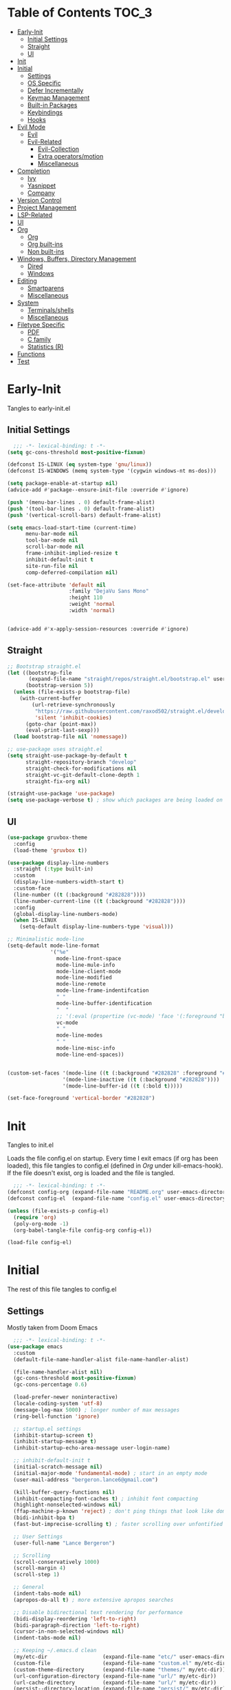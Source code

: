 * Table of Contents                                                   :TOC_3:
- [[#early-init][Early-Init]]
  - [[#initial-settings][Initial Settings]]
  - [[#straight][Straight]]
  - [[#ui][UI]]
- [[#init][Init]]
- [[#initial][Initial]]
  - [[#settings][Settings]]
  - [[#os-specific][OS Specific]]
  - [[#defer-incrementally][Defer Incrementally]]
  - [[#keymap-management][Keymap Management]]
  - [[#built-in-packages][Built-in Packages]]
  - [[#keybindings][Keybindings]]
  - [[#hooks][Hooks]]
- [[#evil-mode][Evil Mode]]
  - [[#evil][Evil]]
  - [[#evil-related][Evil-Related]]
    - [[#evil-collection][Evil-Collection]]
    - [[#extra-operatorsmotion][Extra operators/motion]]
    - [[#miscellaneous][Miscellaneous]]
- [[#completion][Completion]]
  - [[#ivy][Ivy]]
  - [[#yasnippet][Yasnippet]]
  - [[#company][Company]]
- [[#version-control][Version Control]]
- [[#project-management][Project Management]]
- [[#lsp-related][LSP-Related]]
- [[#ui-1][UI]]
- [[#org][Org]]
  - [[#org-1][Org]]
  - [[#org-built-ins][Org built-ins]]
  - [[#non-built-ins][Non built-ins]]
- [[#windows-buffers-directory-management][Windows, Buffers, Directory Management]]
  - [[#dired][Dired]]
  - [[#windows][Windows]]
- [[#editing][Editing]]
  - [[#smartparens][Smartparens]]
  - [[#miscellaneous-1][Miscellaneous]]
- [[#system][System]]
  - [[#terminalsshells][Terminals/shells]]
  - [[#miscellaneous-2][Miscellaneous]]
- [[#filetype-specific][Filetype Specific]]
  - [[#pdf][PDF]]
  - [[#c-family][C family]]
  - [[#statistics-r][Statistics (R)]]
- [[#functions][Functions]]
- [[#test][Test]]

* Early-Init

Tangles to early-init.el

** Initial Settings
#+BEGIN_SRC emacs-lisp :results none :tangle early-init.el
  ;;; -*- lexical-binding: t -*-
(setq gc-cons-threshold most-positive-fixnum)

(defconst IS-LINUX (eq system-type 'gnu/linux))
(defconst IS-WINDOWS (memq system-type '(cygwin windows-nt ms-dos)))

(setq package-enable-at-startup nil)
(advice-add #'package--ensure-init-file :override #'ignore)

(push '(menu-bar-lines . 0) default-frame-alist)
(push '(tool-bar-lines . 0) default-frame-alist)
(push '(vertical-scroll-bars) default-frame-alist)

(setq emacs-load-start-time (current-time)
      menu-bar-mode nil
      tool-bar-mode nil
      scroll-bar-mode nil
      frame-inhibit-implied-resize t
      inhibit-default-init t
      site-run-file nil
      comp-deferred-compilation nil)

(set-face-attribute 'default nil
                    :family "DejaVu Sans Mono"
                    :height 110
                    :weight 'normal
                    :width 'normal)


(advice-add #'x-apply-session-resources :override #'ignore)
#+END_SRC
** Straight
#+BEGIN_SRC emacs-lisp :results none :tangle early-init.el
;; Bootstrap straight.el
(let ((bootstrap-file
       (expand-file-name "straight/repos/straight.el/bootstrap.el" user-emacs-directory))
      (bootstrap-version 5))
  (unless (file-exists-p bootstrap-file)
    (with-current-buffer
        (url-retrieve-synchronously
         "https://raw.githubusercontent.com/raxod502/straight.el/develop/install.el"
         'silent 'inhibit-cookies)
      (goto-char (point-max))
      (eval-print-last-sexp)))
  (load bootstrap-file nil 'nomessage))

;; use-package uses straight.el
(setq straight-use-package-by-default t
      straight-repository-branch "develop"
      straight-check-for-modifications nil
      straight-vc-git-default-clone-depth 1
      straight-fix-org nil)

(straight-use-package 'use-package)
(setq use-package-verbose t) ; show which packages are being loaded on startup and when
#+END_SRC
** UI
#+BEGIN_SRC emacs-lisp :results none :tangle early-init.el
(use-package gruvbox-theme
  :config
  (load-theme 'gruvbox t))

(use-package display-line-numbers
  :straight (:type built-in)
  :custom
  (display-line-numbers-width-start t)
  :custom-face
  (line-number ((t (:background "#282828"))))
  (line-number-current-line ((t (:background "#282828"))))
  :config
  (global-display-line-numbers-mode)
  (when IS-LINUX
    (setq-default display-line-numbers-type 'visual)))

;; Minimalistic mode-line
(setq-default mode-line-format
              '("%e"
                mode-line-front-space
                mode-line-mule-info
                mode-line-client-mode
                mode-line-modified
                mode-line-remote
                mode-line-frame-indentifcation
                " "
                mode-line-buffer-identification
                "  "
                ;; '(:eval (propertize (vc-mode) 'face '(:foreground "black") 'help-echo (vc-mode)))
                vc-mode
                " "
                mode-line-modes
                " "
                mode-line-misc-info
                mode-line-end-spaces))


(custom-set-faces '(mode-line ((t (:background "#282828" :foreground "#928374"))))
                  '(mode-line-inactive ((t (:background "#282828"))))
                  '(mode-line-buffer-id ((t (:bold t)))))

(set-face-foreground 'vertical-border "#282828")
#+END_SRC
* Init

Tangles to init.el

Loads the file config.el on startup. Every time I exit emacs (if org has been loaded), this file tangles to config.el (defined in [[*Org][Org]] under kill-emacs-hook). If the file doesn't exist, org is loaded and the file is tangled.

#+BEGIN_SRC emacs-lisp :tangle init.el :results none
  ;;; -*- lexical-binding: t -*-
(defconst config-org (expand-file-name "README.org" user-emacs-directory))
(defconst config-el  (expand-file-name "config.el" user-emacs-directory))

(unless (file-exists-p config-el)
  (require 'org)
  (poly-org-mode -1)
  (org-babel-tangle-file config-org config-el))

(load-file config-el)
#+END_SRC
* Initial

The rest of this file tangles to config.el

** Settings

Mostly taken from Doom Emacs

#+BEGIN_SRC emacs-lisp :results none
  ;;; -*- lexical-binding: t -*-
(use-package emacs
  :custom
  (default-file-name-handler-alist file-name-handler-alist)

  (file-name-handler-alist nil)
  (gc-cons-threshold most-positive-fixnum)
  (gc-cons-percentage 0.6)

  (load-prefer-newer noninteractive)
  (locale-coding-system 'utf-8)
  (message-log-max 5000) ; longer number of max messages
  (ring-bell-function 'ignore)

  ;; startup.el settings
  (inhibit-startup-screen t)
  (inhibit-startup-message t)
  (inhibit-startup-echo-area-message user-login-name)

  ;; inhibit-default-init t
  (initial-scratch-message nil)
  (initial-major-mode 'fundamental-mode) ; start in an empty mode
  (user-mail-address "bergeron.lance6@gmail.com")

  (kill-buffer-query-functions nil)
  (inhibit-compacting-font-caches t) ; inhibit font compacting
  (highlight-nonselected-windows nil)
  (ffap-machine-p-known 'reject) ; don't ping things that look like domain names
  (bidi-inhibit-bpa t)
  (fast-but-imprecise-scrolling t) ; faster scrolling over unfontified regions

  ;; User Settings
  (user-full-name "Lance Bergeron")

  ;; Scrolling
  (scroll-conservatively 1000)
  (scroll-margin 4)
  (scroll-step 1)

  ;; General
  (indent-tabs-mode nil)
  (apropos-do-all t) ; more extensive apropos searches

  ;; Disable bidirectional text rendering for performance
  (bidi-display-reordering 'left-to-right)
  (bidi-paragraph-direction 'left-to-right)
  (cursor-in-non-selected-windows nil)
  (indent-tabs-mode nil)

  ;; Keeping ~/.emacs.d clean
  (my/etc-dir                  (expand-file-name "etc/" user-emacs-directory))
  (custom-file                 (expand-file-name "custom.el" my/etc-dir))
  (custom-theme-directory      (expand-file-name "themes/" my/etc-dir))
  (url-configuration-directory (expand-file-name "url/" my/etc-dir))
  (url-cache-directory         (expand-file-name "url/" my/etc-dir))
  (persist--directory-location (expand-file-name "persist/" my/etc-dir))
  (transient-history-file      (expand-file-name "transient/history.el" my/etc-dir))
  (auto-save-list-file-prefix  (expand-file-name "auto-save/sessions" my/etc-dir)))

(advice-add #'tty-run-terminal-initialization :override #'ignore)

(advice-add #'display-startup-echo-area-message :override #'ignore) ; Get rid of For information about GNU Emacs message

(fset 'yes-or-no-p 'y-or-n-p) ; y or n prompt, not yes or no
#+END_SRC
** OS Specific
#+BEGIN_SRC emacs-lisp :results none
(unless IS-WINDOWS
  (setq selection-coding-system 'utf-8))

(when IS-WINDOWS
  (setq w32-get-true-file-attributes nil
        w32-pipe-read-delay 0
        w32-pipe-buffer-size (* 64 1024)
        w32-lwindow-modifier 'super
        w32-rwindow-modifier 'super
        abbreviated-home-dir "\\ `'"))

(when (and IS-WINDOWS (null (getenv "HOME")))
  (setenv "HOME" (getenv "USERPROFILE")))

(unless IS-LINUX
  (setq command-line-x-option-alist nil))

(when IS-LINUX
  (setq x-gtk-use-system-tooltips nil))
#+END_SRC
** Defer Incrementally

Use :defer-incrementally with packages with a lot of dependencies to incrementally load them in idle time

Taken entirely from Doom Emacs

#+BEGIN_SRC emacs-lisp :results none
;; https://github.com/hlissner/doom-emacs/blob/42a21dffddeee57d84e82a9f0b65d1b0cba2b2af/core/core.el#L353
(defvar doom-incremental-packages '(t)
  "A list of packages to load incrementally after startup. Any large packages
  here may cause noticeable pauses, so it's recommended you break them up into
  sub-packages. For example, `org' is comprised of many packages, and can be
  broken up into:
    (doom-load-packages-incrementally
     '(calendar find-func format-spec org-macs org-compat
       org-faces org-entities org-list org-pcomplete org-src
       org-footnote org-macro ob org org-clock org-agenda
       org-capture))
  This is already done by the lang/org module, however.
  If you want to disable incremental loading altogether, either remove
  `doom-load-packages-incrementally-h' from `emacs-startup-hook' or set
  `doom-incremental-first-idle-timer' to nil.")

(defvar doom-incremental-first-idle-timer 2.0
  "How long (in idle seconds) until incremental loading starts.
  Set this to nil to disable incremental loading.")

(defvar doom-incremental-idle-timer 0.75
  "How long (in idle seconds) in between incrementally loading packages.")

(defvar doom-incremental-load-immediately nil
  ;; (daemonp)
  "If non-nil, load all incrementally deferred packages immediately at startup.")

(defmacro appendq! (sym &rest lists)
  "Append LISTS to SYM in place."
  `(setq ,sym (append ,sym ,@lists)))

(defun doom-load-packages-incrementally (packages &optional now)
  "Registers PACKAGES to be loaded incrementally.
  If NOW is non-nil, load PACKAGES incrementally, in `doom-incremental-idle-timer'
  intervals."
  (if (not now)
      (appendq! doom-incremental-packages packages)
    (while packages
      (let ((req (pop packages)))
        (unless (featurep req)
          (message "Incrementally loading %s" req)
          (condition-case e
              (or (while-no-input
                    ;; If `default-directory' is a directory that doesn't exist
                    ;; or is unreadable, Emacs throws up file-missing errors, so
                    ;; we set it to a directory we know exists and is readable.
                    (let ((default-directory user-emacs-directory)
                          (gc-cons-threshold most-positive-fixnum)
                          file-name-handler-alist)
                      (require req nil t))
                    t)
                  (push req packages))
            ((error debug)
             (message "Failed to load '%s' package incrementally, because: %s"
                      req e)))
          (if (not packages)
              (message "Finished incremental loading")
            (run-with-idle-timer doom-incremental-idle-timer
                                 nil #'doom-load-packages-incrementally
                                 packages t)
            (setq packages nil)))))))

(defun doom-load-packages-incrementally-h ()
  "Begin incrementally loading packages in `doom-incremental-packages'.
  If this is a daemon session, load them all immediately instead."
  (if doom-incremental-load-immediately
      (mapc #'require (cdr doom-incremental-packages))
    (when (numberp doom-incremental-first-idle-timer)
      (run-with-idle-timer doom-incremental-first-idle-timer
                           nil #'doom-load-packages-incrementally
                           (cdr doom-incremental-packages) t))))

(add-hook 'emacs-startup-hook #'doom-load-packages-incrementally-h)

;; Adds two keywords to `use-package' to expand its lazy-loading capabilities:
;;
;;   :after-call SYMBOL|LIST
;;   :defer-incrementally SYMBOL|LIST|t
;;
;; Check out `use-package!'s documentation for more about these two.
(eval-when-compile
  (dolist (keyword '(:defer-incrementally :after-call))
    (push keyword use-package-deferring-keywords)
    (setq use-package-keywords
          (use-package-list-insert keyword use-package-keywords :after)))

  (defalias 'use-package-normalize/:defer-incrementally #'use-package-normalize-symlist)
  (defun use-package-handler/:defer-incrementally (name _keyword targets rest state)
    (use-package-concat
     `((doom-load-packages-incrementally
        ',(if (equal targets '(t))
              (list name)
            (append targets (list name)))))
     (use-package-process-keywords name rest state))))
#+END_SRC
** Keymap Management
#+BEGIN_SRC emacs-lisp :results none
(use-package general ; unified way to map keybindings; works with :general in use-package
  :demand t
  :config
  (general-create-definer my-leader-def ; SPC prefixed bindings
    :states '(normal visual insert emacs)
    :keymaps 'override
    :prefix "SPC"
    :non-normal-prefix "M-SPC")

  (general-create-definer my-localleader-def ; , prefixed bindings
    :states '(normal visual insert emacs)
    :keymaps 'override
    :prefix ","
    :non-normal-prefix "C-,")

  (my-leader-def
    "f"   '(:ignore t                    :which-key "Find")
    "fm" #'(general-describe-keybindings :which-key "list keybindings")))

(use-package diminish
  :defer t)

(use-package which-key ; show keybindings following when a prefix is pressed
  :diminish
  :demand t
  :general
  (my-leader-def
    "f SPC m" #'which-key-show-top-level)
  :custom
  (which-key-sort-order #'which-key-prefix-then-key-order)
  (which-key-min-display-lines 6)
  (which-key-add-column-padding 1)
  (which-key-sort-uppercase-first nil)
  :config
  (which-key-mode))

(use-package hydra
  :defer t)
#+END_SRC
** Built-in Packages
#+BEGIN_SRC emacs-lisp :results none
(use-package simple
  :straight (:type built-in)
  :defer t
  :custom
  (idle-update-delay 1.0) ; slow down how often emacs updates its ui
  (kill-do-not-save-duplicates t)) ; no duplicates in kill ring

(use-package advice
  :straight (:type built-in)
  :defer t
  :custom (ad-redefinition-action 'accept)) ; disable warnings from legacy advice system

(use-package files
  :straight (:type built-in)
  :defer t
  :custom
  (make-backup-files nil)
  (create-lockfiles nil)
  (auto-mode-case-fold nil)
  (auto-save-default nil))

(use-package saveplace
  :straight (:type built-in)
  :hook (after-init . save-place-mode)
  :custom
  (save-place-file (expand-file-name "places" my/etc-dir)))

(use-package whitespace
  :straight (:type built-in)
  :hook (before-save . whitespace-cleanup))

(use-package eldoc
  :straight (:type built-in)
  :defer t
  :diminish)

(use-package savehist
  :straight (:type built-in)
  :hook (after-init . savehist-mode)
  :custom
  (savehist-file (expand-file-name "savehist" my/etc-dir))
  (history-length 500)
  (history-delete-duplicates t)
  (savehist-save-minibuffer-history t))

(use-package recentf
  :straight (:type built-in)
  :defer-incrementally (easymenu tree-widget timer)
  :defer t
  :custom
  (recentf-auto-cleanup 'never)
  (recentf-save-file (expand-file-name "recentf" my/etc-dir))
  (recentf-max-saved-items 200))

;; TODO change to :ensure-system-dependency
(when IS-LINUX
  (use-package flyspell
    :straight (:type built-in)
    :diminish
    :hook ((text-mode . flyspell-mode)
           (prog-mode . flyspell-prog-mode))))

(use-package eldoc
  :straight (:type built-in)
  :defer t
  :diminish)

(use-package bookmark
  :straight (:type built-in)
  :defer t
  :custom
  (bookmark-default-file (expand-file-name "bookarks" my/etc-dir)))
#+END_SRC
** Keybindings
#+BEGIN_SRC emacs-lisp :results none
(use-package emacs
  :general
  (my-leader-def
    "h" (general-simulate-key "C-h" :which-key "Help")
    ;; Windows
    ";"  #'(shell-command           :which-key "shell command")
    "w"   '(:ignore t               :which-key "Windows")
    "w"   (general-simulate-key "C-w") ; window command
    ;; Buffers
    "b"   '(:ignore t               :which-key "Buffers")
    "bs" #'(save-buffer             :which-key "write file")
    "bd" #'(kill-this-buffer        :which-key "delete buffer")
    "bq" #'my/save-and-kill-buffer
    "b SPC d" #'my/kill-window-and-buffer
    "br" #'revert-buffer)

  ('normal
   "gs" #'my/split-line
   "gS" (lambda () (interactive) (my/split-line) (move-text-up)) ; split line above
   "gC" #'my/comment-until-end-of-line
   "]b" #'(next-buffer     :which-key "next buffer")
   "[b" #'(previous-buffer :which-key "previous buffer"))

  (my-localleader-def
    "c" (general-simulate-key "C-c"))

  ('insert
   "C-y" #'yank)) ; otherwise is overridden by evil
#+END_SRC
** Hooks
#+BEGIN_SRC emacs-lisp :results none
(add-hook 'after-init-hook
          (lambda ()
            (when (require 'time-date nil t)
              (message "Emacs init time: %.2f seconds."
                       (time-to-seconds (time-since emacs-load-start-time))))))

(add-hook 'emacs-startup-hook
          (lambda ()
            (setq gc-cons-threshold 16777216
                  gc-cons-percentage 0.1
                  file-name-handler-alist default-file-name-handler-alist)))

;; Raise gc threshold while minibuffer is active to not slow down ivy
(defun doom-defer-garbage-collection-h ()
  (setq gc-cons-threshold most-positive-fixnum))

(defun doom-restore-garbage-collection-h ()
  (run-at-time
   1 nil (lambda () (setq gc-cons-threshold 16777216))))

(add-hook 'minibuffer-setup-hook #'doom-defer-garbage-collection-h)
(add-hook 'minibuffer-exit-hook #'doom-restore-garbage-collection-h)
#+END_SRC
* Evil Mode
** Evil
#+BEGIN_SRC emacs-lisp :results none
(use-package evil ; vim bindings in emacs
  :demand t
  :diminish
  :commands
  (evil-quit
   evil-save-modified-and-close)
  :custom
  ;; TODO nohl
  (evil-want-C-u-scroll t)
  (evil-want-Y-yank-to-eol t)
  (evil-split-window-below t)
  (evil-vsplit-window-right t)
  (evil-search-wrap t)
  (evil-want-keybinding nil)
  (evil-search-module 'evil-search) ; swiper searches swap n and N if this isn't set
  :general
  ('evil-ex-completion-map ";" 'exit-minibuffer) ; use ; to complete : vim commands
  ('normal
   "zR" #'evil-open-folds
   "zM" #'evil-close-folds
   "gm" (general-simulate-key "@@")) ; last macro

  ('(normal visual motion)
   ";" #'evil-ex ; switch ; and :
   "H" #'evil-first-non-blank
   "L" #'evil-end-of-line)

  ;; Evil-avy
  ('normal :prefix "g"
           "o"     #'(evil-avy-goto-char-2     :which-key "2-chars")
           "SPC o" #'(evil-avy-goto-char-timer :which-key "timer"))

  (my-leader-def
    "ft" #'(evil-avy-goto-char-timer           :which-key "avy timer")
    "bS" #'(evil-write-all                     :which-key "write all buffers")
    "bl" #'(evil-switch-to-windows-last-buffer :which-key "last buffer"))

  ('evil-window-map
   "SPC q" '(save-buffers-kill-emacs :which-key "save buffers & quit emacs"))

  ('(normal insert motion visual)
   "C-l" #'evil-ex-nohighlight)
  :config
  (evil-mode)
  (diminish 'defining-kbd-macro) ; don't add DEF in modeline when writing a macro
  (general-def 'evil-window-map
    "d" #'evil-quit ; delete window
    "q" #'evil-save-modified-and-close)) ; quit and save window
#+END_SRC
** Evil-Related
*** Evil-Collection

#+BEGIN_SRC emacs-lisp :results none
(use-package evil-collection ; evil bindings for many modes
  :defer t
  :custom
  (evil-collection-want-unimpaired-p t)
  (evil-collection-setup-minibuffer t)
  (evil-collection-mode-list
   '(minibuffer
     ivy
     dired
     eshell
     (pdf pdf-tools))))
#+END_SRC
*** Extra operators/motion
#+BEGIN_SRC emacs-lisp :results none
(use-package evil-snipe ; 2 character searches with s (ala vim-sneak)
  :diminish evil-snipe-local-mode
  :hook ((prog-mode text-mode) . evil-snipe-override-local-mode)
  :custom
  (evil-snipe-show-prompt nil)
  (evil-snipe-skip-leading-whitespace nil)
  :config
  (evil-snipe-mode)
  (general-def 'motion
    ":"   #'evil-snipe-repeat
    "M-," #'evil-snipe-repeat-reverse))

(use-package evil-surround ; s as an operator for surrounding
  :diminish
  :hook ((prog-mode text-mode) . evil-surround-mode))

(use-package evil-commentary ; gc as an operator to comment
  :diminish
  :hook ((prog-mode org-mode) . evil-commentary-mode))

(use-package evil-numbers ; increment/decrement numbers
  :general
  (my-localleader-def
    "n"   '(:ignore t              :which-key "Evil-Numbers")
    "nu" #'(evil-numbers/inc-at-pt :which-key "increment")
    "nd" #'(evil-numbers/dec-at-pt :which-key "decrement")))

(use-package evil-lion ; gl as an operator to left-align, gL to right-align
  :diminish
  :hook ((prog-mode text-mode) . evil-lion-mode))

(use-package evil-matchit ; navigate matching blocks of code with %
  :diminish
  :hook ((prog-mode text-mode) . evil-matchit-mode))

(use-package evil-exchange ; exchange text selected with gx
  :defer 1
  :config (evil-exchange-install))

(use-package evil-owl
  :diminish
  :hook ((prog-mode text-mode) . evil-owl-mode))

(use-package evil-textobj-anyblock
  :general
  ('evil-inner-text-objects-map "c" #'evil-textobj-anyblock-inner-block)
  ('evil-outer-text-objects-map "c" #'evil-textobj-anyblock-a-block))

(use-package evil-args
  :general
  ('evil-inner-text-objects-map "a" #'evil-inner-arg)
  ('evil-outer-text-objects-map "a" #'evil-outer-arg))

(use-package evil-indent-plus
  :defer 1
  :config
  (evil-indent-plus-default-bindings))
#+END_SRC
*** Miscellaneous
#+BEGIN_SRC emacs-lisp :results none
(use-package evil-escape ; jk to leave insert mode
  :diminish
  :defer 0.2
  :custom
  (evil-escape-key-sequence "jk")
  (evil-escape-delay 0.25)
  (evil-escape-excluded-major-modes '(evil-magit-mode org-agenda-mode))
  (evil-escape-excluded-states '(normal visual emacs))
  :config
  (evil-escape-mode))

(use-package origami ; code folding
  :diminish
  :hook (prog-mode . origami-mode)
  :general
  ('normal origami-mode
           "zc" #'origami-close-node-recursively
           "zo" #'origami-open-node-recursively
           "zj" #'origami-next-fold
           "zk" #'origami-previous-fold
           "zm" #'origami-close-all-nodes
           "zr" #'origami-open-all-nodes))

(use-package evil-mc ; multiple cursors
  :diminish
  :hook ((prog-mode text-mode) . evil-mc-mode))

(use-package goto-chg ; g; and g,
  :defer t)
#+END_SRC
* Completion
** Ivy
#+BEGIN_SRC emacs-lisp :results none
(use-package swiper
  :general
  ('normal
   [remap evil-ex-search-forward]  #'swiper
   [remap evil-ex-search-backward] #'swiper-backward)
  (my-leader-def
    "fb" #'(swiper-multi :which-key "swiper in buffer")
    "fB" #'(swiper-all   :which-key "swiper in all buffers")))

(use-package ivy ; narrowing framework
  :diminish
  :demand t
  :general
  ('(normal insert) ivy-minibuffer-map
   ";"   #'exit-minibuffer
   "C-j" #'ivy-next-line
   "C-k" #'ivy-previous-line)

  ('normal ivy-minibuffer-map
           "q" #'minibuffer-keyboard-quit)

  ('minibuffer-local-mode-map
   ";" #'exit-minibuffer)
  :custom
  (ivy-initial-inputs-alist nil) ; no initial ^, let flx do all the sorting work
  (ivy-re-builders-alist '((swiper                . ivy--regex-plus)
                           (counsel-rg            . ivy--regex-plus)
                           (counsel-projectile-rg . ivy-regex-plus)
                           (t                     . ivy--regex-fuzzy)))
  :config
  (evil-collection-init 'minibuffer)
  (evil-collection-init 'ivy)
  (ivy-mode))


(use-package counsel ; ivy support for many functions
  :diminish
  :defer 0.1
  :custom
  (counsel-describe-function-function #'helpful-callable)
  (counsel-describe-variable-function #'helpful-variable)
  :general
  (my-leader-def
    "."   #'(counsel-find-file :which-key "find file")
    "SPC" #'(ivy-switch-buffer :which-key "switch buffer")
    "fr"  #'(counsel-recentf   :which-key "find recent files")
    "fi"  #'(counsel-imenu     :which-key "imenu")
    "fg"  #'(counsel-git       :which-key "git files")
    "fG"  #'(counsel-git-grep  :which-key "git grep")
    "ff"  #'(counsel-rg        :which-key "ripgrep"))
  (my-localleader-def
    "x" #'counsel-M-x)
  :config
  (counsel-mode))

(use-package amx ; show recently used commands
  :hook (counsel-mode . amx-mode)
  :custom
  (amx-save-file (expand-file-name "amx-history" my/etc-dir))
  (amx-history-length 50))

(use-package flx
  :after counsel) ; fuzzy sorting for ivy
#+END_SRC
** Yasnippet
#+BEGIN_SRC emacs-lisp :results none
(use-package yasnippet ; snippets
  :diminish yas-minor-mode
  :defer-incrementally (eldoc easymenu help-mode)
  :general
  (my-leader-def
    "y"   '(:ignore t           :which-key "Yasnippet")
    "yi" #'(yas-insert-snippet  :which-key "insert snippet")
    "yn" #'(yas-new-snippet     :which-key "new snippet")
    "yl" #'(yas-describe-tables :which-key "list snippets"))
  :config
  (yas-global-mode))

(use-package yasnippet-snippets
  :defer 1)

(use-package auto-yasnippet
  :general
  (my-localleader-def
    "yc" #'(aya-create :which-key "create aya snippet")
    "ye" #'(aya-expand :which-key "expand aya snippet")))
#+END_SRC
** Company
#+BEGIN_SRC emacs-lisp :results none
(use-package company ; autocomplete
  :diminish
  :defer 0.1
  :custom
  (company-idle-delay nil) ; manual completion only
  (company-require-match 'never)
  (company-show-numbers t)
  (company-dabbrev-other-buffers nil)
  (company-dabbrev-ignore-case nil)

  ;; global default for the backend, buffer-local backends will be set based on filetype
  (company-backends '(company-capf
                      company-files
                      company-yasnippet))
  :general
  ('insert company-mode-map
           [remap evil-complete-next] #'company-manual-begin) ; manual completion with C-n
  :config
  (global-company-mode)
  ;; (define-key company-active-map [(tab)] nil)
  ;; (define-key company-active-map (kbd "TAB") nil)
  (general-def 'company-active-map "TAB" nil) ; don't use tab to complete - buggy with company-yasnippet

  (general-def 'company-active-map "C-w" nil ; don't override evil C-w
    "C-j" #'company-select-next-or-abort
    "C-k" #'company-select-previous-or-abort
    "C-n" #'company-select-next-or-abort
    "C-p" #'company-select-previous-or-abort
    ";"   #'company-complete-selection)) ; choose a completion with ; instead of tab

(use-package company-flx ; fuzzy sorting for company completion options with company-capf
  :hook (company-mode . company-flx-mode))
#+END_SRC
* Version Control
#+BEGIN_SRC emacs-lisp :results none
(use-package magit ; git client
  :defer-incrementally
  (dash f s with-editor git-commit package eieio lv transient evil-magit)
  :custom
  (magit-auto-revert-mode nil)
  (magit-save-repository-buffers nil)
  :general
  (my-leader-def
    "g"    '(:ignore t                  :which-key "Git")
    "gs"  #'(magit-status               :which-key "status")
    "gb"  #'(magit-branch-checkout      :which-key "checkout branch")
    "gc"  #'(magit-clone                :which-key "clone")
    "gd"  #'(magit-file-delete          :which-key "delete file")
    "gF"  #'(magit-fetch                :which-key "fetch")
    "gn"   '(:ignore t                  :which-key "New")
    "gnb" #'(magit-branch-and-checkout  :which-key "branch")
    "gnf" #'(magit-commit-fixup         :which-key "fixup commit")
    "gi"  #'(magit-init                 :which-key "init")
    "gf"   '(:ignore t                  :which-key "Find")
    "gfc" #'(magit-show-commit          :which-key "show commit")
    "gff" #'(magit-find-file            :which-key "file")
    "gfg" #'(magit-find-git-config-file :which-key "git config file")))

(use-package evil-magit ; evil bindings for magit
  :after magit
  :custom
  (evil-magit-state 'normal)
  (evil-magit-use-z-for-folds t))
#+END_SRC
* Project Management
#+BEGIN_SRC emacs-lisp :results none
(use-package projectile ; project management
  :diminish
  :commands projectile-mode
  :custom
  (projectile-auto-discover nil)
  (projectile-project-search-path '("~/code/"))
  (projectile-cache-file (expand-file-name "projectile/cache.el" my/etc-dir))
  (projectile-known-projects-file (expand-file-name "projectile/known-projects.el" my/etc-dir))
  :config
  (my-leader-def
    "p" #'(projectile-command-map :which-key "Projectile"))) ;; TODO bind these manually

(use-package counsel-projectile
  :defer 0.1
  :diminish
  :config
  (counsel-projectile-mode))
#+END_SRC
* LSP-Related
#+BEGIN_SRC emacs-lisp :results none
(use-package lsp-mode ; LSP
  :diminish
  :hook (prog-mode . lsp-mode)
  :custom
  ;; Disable slow features
  (lsp-enable-file-watchers nil)
  (lsp-enable-folding nil)
  (lsp-enable-text-document-color nil)

  ;; Don't modify our code w/o permission
  (lsp-enable-indentation nil)
  (lsp-enable-on-type-formatting nil)
  :general
  (my-localleader-def
    "gr" 'lsp-rename))

(use-package lsp-ui
  :hook (lsp-mode . lsp-ui-mode)
  :custom (lsp-ui-doc-position 'bottom))

(use-package lsp-ivy
  :after (lsp-mode))

(use-package flycheck ; linting
  :diminish
  :hook (prog-mode . flycheck-mode)
  :general
  ('normal
   "[q" #'flycheck-previous-error
   "]q" #'flycheck-next-error)
  (my-leader-def
    "fe" #'(flycheck-list-errors :which-key "list errors"))
  :config
  (setq-default flycheck-disabled-checkers '(emacs-lisp-checkdoc)))
#+END_SRC
* UI
#+BEGIN_SRC emacs-lisp :results none
(use-package rainbow-delimiters
  :diminish
  :hook ((prog-mode) . rainbow-delimiters-mode))

(use-package highlight-numbers
  :hook ((prog-mode text-mode) . highlight-numbers-mode))

(use-package hl-todo
  :hook (prog-mode . hl-todo-mode))

(use-package highlight-symbol ; highlight the symbol under point
  :diminish
  :hook (prog-mode . highlight-symbol-mode))

(use-package highlight-escape-sequences
  :hook (prog-mode . hes-mode))

(use-package paren
  :straight (:type built-in)
  :hook ((prog-mode text-mode) . show-paren-mode)
  :custom
  (show-paren-when-point-inside-paren t))
#+END_SRC
* Org
** Org
#+BEGIN_SRC emacs-lisp :results none
(use-package org
  :straight (:type built-in)
  :defer-incrementally
  (calendar find-func format-spec org-macs org-compat
            org-faces org-entities org-list org-pcomplete org-src
            org-footnote org-macro ob org org-clock org-agenda
            org-capture evil-org)
  :custom
  (org-id-locations-file (expand-file-name ".org-id-locations" my/etc-dir))
  (org-agenda-files '("~/org"))
  (org-directory "~/org")
  (org-default-notes-file (expand-file-name "notes.org/" org-directory ))
  (org-confirm-babel-evaluate nil)
  (org-startup-folded t)
  (org-M-RET-may-split-line nil)
  (org-log-done 'time)
  (org-tag-alist '(("@school" . ?s) ("@personal" . ?p) ("drill" . ?d) ("TOC" . ?t)))
  (org-todo-keywords '((sequence "TODO(t)" "IN PROGRESS(p!)" "WAITING(w!)" "|" "CANCELLED(c@/!)" "DONE(d)")))
  :custom-face
  ;; No unnecessary background highlighting
  (org-block            ((t (:background "#282828"))))
  (org-block-begin-line ((t (:background "#282828"))))
  (org-block-end-line   ((t (:background "#282828"))))
  (org-level-1          ((t (:background "#282828"))))
  (org-quote            ((t (:background "#282828"))))
  ;; Gray out done headlines and text; strike-through the text
  (org-headline-done    ((t (:strike-through t :foreground "#7C6f64"))))
  (org-done             ((t (:foreground "#7C6f64"))))
  :general

  ('(normal insert) org-mode-map
   :prefix "C-c"
   ",c" #'(org-ctrl-c-ctrl-c    :which-key "execute")
   ",v" #'org-redisplay-inline-images
   "v"  #'org-toggle-inline-images
   "t"  #'(org-todo             :which-key "todo")
   "s"  #'(org-sort             :which-key "sort")
   ",s" #'(org-schedule         :which-key "schedule")
   "d"  #'(org-deadline         :which-key "deadline")
   "e"  #'(org-export-dispatch  :which-key "export")
   "q"  #'(org-set-tags-command :which-key "add tags")
   "b"  #'(org-babel-tangle     :which-key "tangle file")
   "f"  #'(counsel-org-goto-all :which-key "find org headline"))

  ;; Vim keys calendar maps
  ('org-read-date-minibuffer-local-map
   ";" #'exit-minibuffer
   "M-h" (lambda () (interactive) (org-eval-in-calendar '(calendar-backward-day 1)))
   "M-l" (lambda () (interactive) (org-eval-in-calendar '(calendar-forward-day 1)))
   "M-j" (lambda () (interactive) (org-eval-in-calendar '(calendar-forward-week 1)))
   "M-k" (lambda () (interactive) (org-eval-in-calendar '(calendar-backward-week 1)))
   "M-H" (lambda () (interactive) (org-eval-in-calendar '(calendar-backward-month 1)))
   "M-L" (lambda () (interactive) (org-eval-in-calendar '(calendar-forward-month 1)))
   "M-J" (lambda () (interactive) (org-eval-in-calendar '(calendar-forward-year 1)))
   "M-K" (lambda () (interactive) (org-eval-in-calendar '(calendar-backward-year 1))))

  ;; Folding maps based on vim
  ('normal org-mode-map
           "zo" #'outline-show-subtree
           "zk" #'org-backward-element
           "zj" #'org-forward-element)

  ('(normal insert) org-mode-map
   ;; TODOS with M-;, headlines with C-;, add shift to do those above
   "C-M-;" #'my/org-insert-subheading
   "C-:"   #'my/org-insert-heading-above
   "C-;"   #'evil-org-org-insert-heading-respect-content-below
   "M-;"   #'evil-org-org-insert-todo-heading-respect-content-below
   "M-:"   #'my/org-insert-todo-above)
  :config
  (setq org-fontify-done-headline t)
  ;; tangle config every time I quit emacs
  (add-hook 'kill-emacs-hook
            (lambda ()
              (poly-org-mode -1)
              (org-babel-tangle-file config-org config-el))))
#+END_SRC
** Org built-ins
#+BEGIN_SRC emacs-lisp :results none
(use-package org-agenda
  :straight (:type built-in)
  :general
  (my-leader-def
    "oa" #'org-agenda)
  :config
  (require 'evil-org-agenda)
  (evil-org-agenda-set-keys))

(use-package org-src
  :straight (:type built-in)
  :defer t
  :diminish
  :custom
  (org-src-window-setup 'current-window))

(use-package org-capture
  :straight (:type built-in)
  :custom
  (org-capture-templates
   '(("t" "TODO entry"
      entry (file+headline "~/org/todo.org" "Miscellaneous")
      "* TODO %?\n %i\n %a")
     ("d" "org drill"
      entry (file+headline "~/org/notes.org" "Miscellaneous")
      "* %? :drill:")))
  :general
  (my-leader-def
    "oc" #'org-capture))

(use-package ol
  :straight (:type built-in)
  :general
  ('(normal insert) org-mode-map
   :prefix "C-c"
   ",l" #'(org-insert-link :which-key "insert link"))
  ('override
   :prefix "C-c"
   "l"  #'(org-store-link  :which-key "store link")))

(use-package ob-haskell
  :straight (:type built-in)
  :commands org-babel-execute:haskell)

(use-package ob-shell
  :straight (:type built-in)
  :commands org-babel-execute:sh)

(use-package ob-C
  :straight (:type built-in)
  :commands org-babel-execute:C)

(use-package ob-R
  :straight (:type built-in)
  :commands org-babel-execute:R)
#+END_SRC
** Non built-ins
#+BEGIN_SRC emacs-lisp :results none
(use-package org-drill
  :general
  ('override :prefix "C-c"
             ",d" #'org-drill))

(use-package org-pomodoro
  :general
  ("C-c p" #'org-pomodoro))

(use-package org-superstar
  :hook (org-mode . org-superstar-mode)
  :custom
  (org-hide-leading-stars t))

(use-package toc-org
  :hook ((org-mode markdown-mode) . toc-org-mode))

(use-package evil-org
  :diminish
  :hook (org-mode . evil-org-mode)
  :general
  (general-def '(normal insert) evil-org-mode-map
    ;; Vim keys > arrow keys
    "M-h"   #'org-metaleft
    "M-l"   #'org-metaright
    "M-L"   #'org-shiftright
    "M-H"   #'org-shiftleft
    "M-J"   #'org-shiftdown
    "M-K"   #'org-shiftup))
;; (evil-org-set-key-theme)
#+END_SRC
* Windows, Buffers, Directory Management
** Dired
#+BEGIN_SRC emacs-lisp :results none
(use-package dired
  :straight (:type built-in)
  :general
  ('normal
   "-"  #'(dired-jump :which-key "open dired"))
  (my-leader-def
    "fd" #'(dired      :which-key "navigate to a directory"))
  :config
  (evil-collection-init 'dired))
#+END_SRC
** Windows
#+BEGIN_SRC emacs-lisp :results none
(use-package ace-window ; easily navigate windows with prefix M-o
  :custom
  (aw-keys '(?j ?k ?l ?s ?d ?s ?h ?a))
  :general
  ("M-o" #'ace-window))

(use-package golden-ratio
  :diminish
  :hook (after-init . golden-ratio-mode)
  :custom
  (golden-ratio-auto-scale t))

(use-package winner ; Undo and redo window configs
  :straight (:type built-in)
  :defer 0.3
  :config
  (winner-mode)
  :general
  ('evil-window-map
   "u" #'winner-undo
   "r" #'winner-redo))
#+END_SRC
* Editing
** Smartparens
#+BEGIN_SRC emacs-lisp :results none
(use-package smartparens
  :diminish
  :defer 0.3
  :custom
  (sp-highlight-pair-overlay nil)
  (sp-highlight-wrap-overlay nil)
  (sp-highlight-wrap-tag-overlay nil)
  (sp-max-prefix-length 25)
  (sp-max-pair-length 4)
  (sp-escape-quotes-after-insert nil)
  (sp-show-pair-from-inside t)
  (sp-cancel-autoskip-on-backward-movement nil) ; quote pairs buggy otherwise
  :general
  (my-localleader-def
    "s" '(hydra-smartparens/body :which-key "Smartparens"))

  ('normal
   ">" (general-key-dispatch #'evil-shift-right
         ")" #'sp-forward-slurp-sexp
         "(" #'sp-backward-barf-sexp)
   "<" (general-key-dispatch #'evil-shift-left
         ")" #'sp-forward-barf-sexp
         "(" #'sp-backward-barf-sexp))
  :config
  (smartparens-global-mode)
  (require 'smartparens-config) ; config for many languages
  (sp-local-pair 'org-mode "'" nil :actions nil) ; don't pair ' in elisp mode

  (defhydra hydra-smartparens () ; TODO delete and remap these for normal mode
    ;; Movement
    ("l" sp-forward-sexp "next pair")
    ("h" sp-backward-sexp "previous pair")
    ("j" sp-down-sexp "down")
    ("J" sp-backward-down-sexp "backward down")
    ("k" sp-up-sexp "up")
    ("K" sp-backward-up-sexp "up")
    ("n" sp-next-sexp "next")
    ("p" sp-previous-sexp "previous")

    ("H" sp-beginning-of-sexp "beginning")
    ("L" sp-end-of-sexp "end")
    ("d" sp-delete-sexp "delete")
    ("D" sp-kill-whole-line "delete line")
    ("t" sp-transpose-sexp "transpose")

    ("s" sp-forward-slurp-sexp "slurp")
    ("S" sp-backward-slurp-sexp "backward slurp")
    ("b" sp-forward-barf-sexp "barf")
    ("B" sp-backward-barf-sexp "backward barf")

    ("v" sp-split-sexp "split pair")
    ("u" sp-join-sexp "join pair")

    ("p" sp-add-to-previous-sexp "add to previous pair")
    ("n" sp-add-to-next-sexp "add to next pair")))

(use-package evil-smartparens ; Make evil commands preserve balance of parentheses
  :hook (smartparens-mode . evil-smartparens-mode)
  :diminish)
#+END_SRC
** Miscellaneous
#+BEGIN_SRC emacs-lisp :results none
(use-package undo-tree ; Persistent Undos
  :diminish
  :custom
  (undo-limit 10000)
  (undo-tree-auto-save-history t)
  ;; (undo-tree-history-directory-alist '(("." . "~/.emacs.d/undo")))
  (undo-tree-history-directory-alist (list (cons "." (expand-file-name "undo/" my/etc-dir))))
  :general
  (my-leader-def
    "fu" #'undo-tree-visualize))

(use-package format-all
  :general
  (my-leader-def
    "=" #'(format-all-buffer :which-key "format")))

(use-package expand-region
  :general
  ("M--" #'er/expand-region))

(use-package move-text
  :general
  ('normal
   "]e" #'move-text-down
   "[e" #'move-text-up))

(use-package aggressive-indent
  :diminish
  :defer 0.4
  :config
  (add-to-list 'aggressive-indent-excluded-modes 'org-mode)
  (add-to-list 'aggressive-indent-excluded-modes 'poly-org-mode))
#+END_SRC
* System
** Terminals/shells
#+BEGIN_SRC emacs-lisp :results none
(use-package vterm
  :custom
  (vterm-kill-buffer-on-exit t)
  :general
  (my-leader-def
    "o"   '(:ignore t          :which-key "Open")
    "ot"  #'(vterm              :which-key "open vterm")
    "ovt" #'(vterm-other-window :which-key "open vterm in vsplit")))

(use-package eshell
  :straight (:type built-in)
  :custom
  (eshell-directory-name (expand-file-name "eshell/" my/etc-dir))
  :general
  (my-leader-def
    "oe" #'eshell)
  :config
  (evil-collection-init 'eshell)
  (add-hook 'eshell-mode-hook #'smartparens-mode)
  (add-hook 'eshell-first-time-mode-hook
            (defun my/eshell-init-keymaps ()
              (general-def '(insert normal) eshell-mode-map
                "C-j" #'eshell-next-matching-input-from-input
                "C-k" #'eshell-previous-matching-input-from-input
                "C-l" #'my/eshell-clear
                "C-c" #'eshell-interrupt-process))))

;; (defvar my/eshell-aliases
;;   '(("s" "sudo")

;;     ("alias" "gs git status")
;;     ("alias" "g git")
;;     ("alias" "ga git add")
;;     ("alias" "gaa git add -A")
;;     ("alias" "gcam git commit -a m")
;;     ("alias" "gr git reset")
;;     ("alias" "grs git reset --soft HEAD~1")
;;     ("alias" "gl git log")
;;     ("alias" "gp git push -u origin master")

;;     ("alias" "l ls -AF")
;;     ("alias" "ll ls -lF")
;;     ("alias" "la ls -lAF")))

;; (advice-add #'eshell-write-aliases-list :override #'ignore)

;; (defun +eshell-init-aliases-h ()
;;   (setq eshell-command-aliases-list
;;         (append eshell-command-aliases-list
;;                 my/eshell-aliases)))
;; (add-hook 'eshell-alias-load-hook '+eshell-init-aliases-h))
#+END_SRC
** Miscellaneous
#+BEGIN_SRC emacs-lisp :results none
(use-package restart-emacs
  :general
  (my-leader-def
    "e"  '(:ignore t     :which-key "Emacs Commands")
    "er" #'(restart-emacs :which-key "restart emacs"))
  :custom
  (restart-emacs-restore-frames t)) ; Restore frames on restart

(use-package helpful
  :general
  ('normal
   "gh" #'helpful-at-point)
  ('normal helpful-mode-map
           "q" #'quit-window)
  ([remap describe-command] #'helpful-command
   [remap describe-key]     #'helpful-key
   [remap describe-symbol]  #'helpful-symbol)
  :config
  (evil-collection-inhibit-insert-state 'helpful-mode-map))

(use-package gcmh ; Garbage collect in idle time
  :defer 0.4
  :commands gcmh-idle-garbage-collect
  :diminish
  :custom
  (gcmh-idle-delay 10)
  (gcmh-high-cons-threshold 16777216)
  :config
  (gcmh-mode)
  (add-function :after after-focus-change-function #'gcmh-idle-garbage-collect))

(use-package keyfreq
  :custom
  (keyfreq-excluded-commands
   '(org-self-insert-command
     self-insert-command))
  :general
  (my-leader-def
    "fc" #'(keyfreq-show :which-key "show command frequency"))
  :config
  (keyfreq-mode 1)
  (keyfreq-autosave-mode 1))

(use-package dumb-jump
  :defer t
  :custom
  (dumb-jump-default-project "~/code")
  (dumb-jump-selector 'ivy)
  (dumb-jump-prefer-searcher 'rg)
  :config
  (add-hook 'xref-backend-functions #'dumb-jump-xref-activate))

(use-package tramp
  :straight (:type built-in)
  :defer t
  :custom
  (tramp-autosave-directory (expand-file-name "tramp/auto-save/" my/etc-dir))
  (tramp-persistency-file-name (expand-file-name "tramp/persistency.el" my/etc-dir)))
#+END_SRC
* Filetype Specific
** PDF
#+BEGIN_SRC emacs-lisp :results none
(use-package pdf-tools
  :mode ("\\.pdf\\'" . pdf-view-mode)
  :config
  (pdf-tools-install :no-query)
  (evil-collection-pdf-setup))
#+END_SRC
** C family
#+BEGIN_SRC emacs-lisp :results none
(use-package cc-mode
  :straight (:type built-in)
  :defer t
  :custom
  (c-basic-offset 4))
#+END_SRC
** Statistics (R)
#+BEGIN_SRC emacs-lisp :results none
(use-package ess
  :hook (ess-r-mode . company-r-mode)
  :general
  ('(normal insert) ess-mode-map
   "C-;" #'ess-eval-line
   "M-;" #'ess-eval-buffer)

  ('visual ess-mode-map
           "C-;" #'ess-eval-region)

  ('(normal insert) ess-mode-map
   :prefix "C-c"
   "o" #'R
   "b" #'ess-eval-buffer
   "r" #'ess-eval-region
   "f" #'ess-eval-function
   "h" #'ess-doc-map)
  :config
  (defun company-r-mode ()
    (set (make-local-variable 'company-backends)
         '((company-yasnippet
            company-R-args
            company-R-objects
            company-dabbrev-code
            company-files)))))
#+END_SRC
* Functions
#+BEGIN_SRC emacs-lisp :results none
  ;;;###autoload
(defun my/org-insert-subheading ()
  (interactive)
  (evil-append-line 1)
  (org-insert-subheading 1))

  ;;;###autoload
(defun my/org-insert-heading-above ()
  (interactive)
  (evil-append-line 1)
  (move-beginning-of-line nil)
  (org-insert-heading))

  ;;;###autoload
(defun my/org-insert-todo-above ()
  (interactive)
  (evil-append-line 1)
  (move-beginning-of-line nil)
  (org-insert-todo-heading 1))

  ;;;###autoload
(defun my/save-and-kill-buffer ()
  (interactive)
  (save-buffer)
  (kill-this-buffer))

  ;;;###autoload
  (defun my/split-line ()
    (interactive)
    (newline)
    (indent-according-to-mode))

  ;;;###autoload
(defun my/comment-until-end-of-line () ;; TOOD fix
  (interactive)
  (my/split-line)
  (evil-commentary-line)
  (evil-previous-line 2)
  (join-line))

  ;;;###autoload
(defun my/eshell-clear ()
  (interactive)
  (let ((inhibit-read-only t))
    (erase-buffer)
    (eshell-send-input)))

  ;;;###autoload
(defun my/kill-window-and-buffer ()
  (interactive)
  (kill-this-buffer)
  (evil-quit))
#+END_SRC
* Test
#+BEGIN_SRC emacs-lisp :results none
(use-package poly-org
  :diminish
  :hook (org-mode . poly-org-mode))
#+END_SRC
